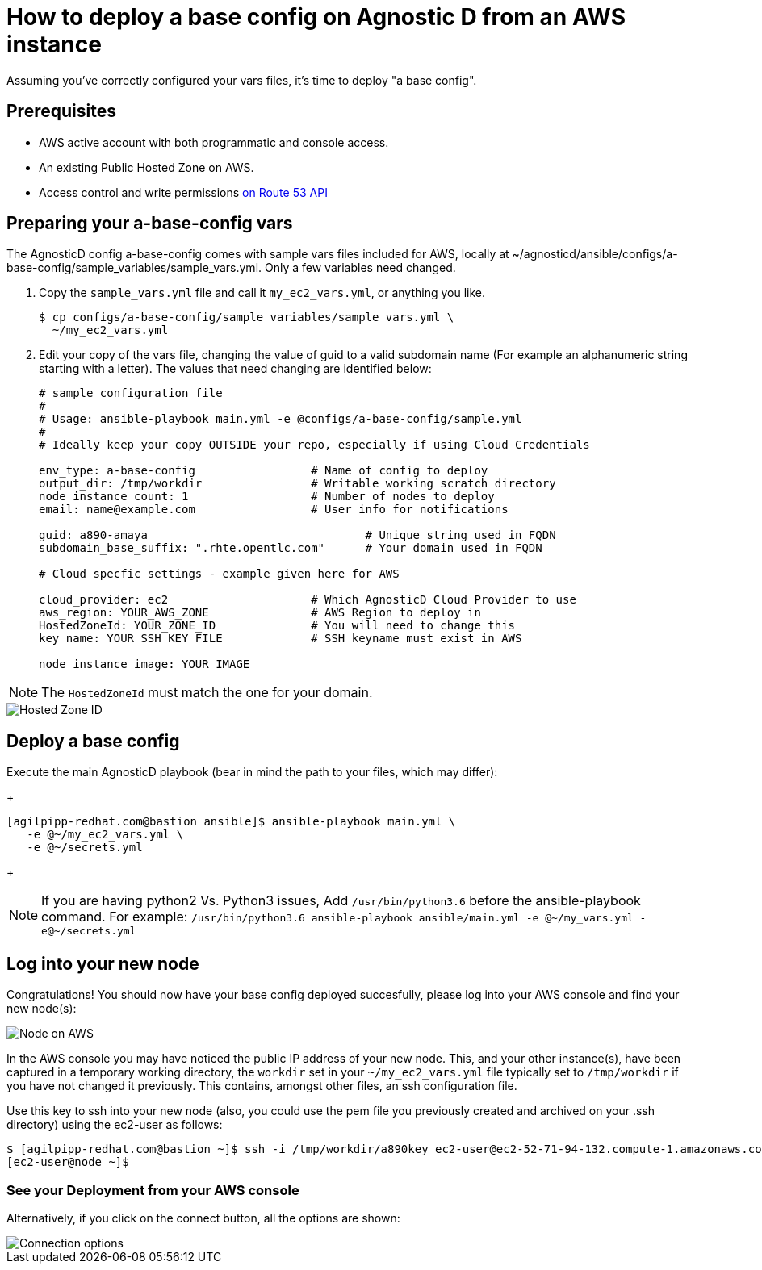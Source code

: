 
= How to deploy a base config on Agnostic D from an AWS instance

Assuming you’ve correctly configured your vars files, it’s time to deploy "a base config".

== Prerequisites

* AWS active account with both programmatic and console access.

* An existing Public Hosted Zone on AWS.

* Access control and write permissions link:https://docs.aws.amazon.com/Route53/latest/DeveloperGuide/r53-api-permissions-ref.html[on Route 53 API]

== Preparing your a-base-config vars
The AgnosticD config a-base-config comes with sample vars files included for AWS, locally at ~/agnosticd/ansible/configs/a-base-config/sample_variables/sample_vars.yml. Only a few variables need changed.

1. Copy the `sample_vars.yml` file and call it `my_ec2_vars.yml`, or anything you like.
+
[source,bash]
----
$ cp configs/a-base-config/sample_variables/sample_vars.yml \
  ~/my_ec2_vars.yml
----

2. Edit your copy of the vars file, changing the value of guid to a valid subdomain name (For example an alphanumeric string starting with a letter). The values that need changing are identified below:
+
[source,bash]
----
# sample configuration file
#
# Usage: ansible-playbook main.yml -e @configs/a-base-config/sample.yml
#
# Ideally keep your copy OUTSIDE your repo, especially if using Cloud Credentials

env_type: a-base-config                 # Name of config to deploy
output_dir: /tmp/workdir                # Writable working scratch directory
node_instance_count: 1                  # Number of nodes to deploy
email: name@example.com                 # User info for notifications

guid: a890-amaya                                # Unique string used in FQDN
subdomain_base_suffix: ".rhte.opentlc.com"      # Your domain used in FQDN

# Cloud specfic settings - example given here for AWS

cloud_provider: ec2                     # Which AgnosticD Cloud Provider to use
aws_region: YOUR_AWS_ZONE               # AWS Region to deploy in
HostedZoneId: YOUR_ZONE_ID              # You will need to change this
key_name: YOUR_SSH_KEY_FILE             # SSH keyname must exist in AWS

node_instance_image: YOUR_IMAGE
----

NOTE: The `HostedZoneId` must match the one for your domain.

image::../images/hosted_zone_id.png[Hosted Zone ID]

== Deploy a base config

Execute the main AgnosticD playbook (bear in mind the path to your files, which may differ):
+
[source,bash]
----
[agilpipp-redhat.com@bastion ansible]$ ansible-playbook main.yml \
   -e @~/my_ec2_vars.yml \ 
   -e @~/secrets.yml
----
+

NOTE: If you are having python2 Vs. Python3 issues, Add `/usr/bin/python3.6` before the ansible-playbook command. For example: `/usr/bin/python3.6 ansible-playbook ansible/main.yml -e @~/my_vars.yml -e@~/secrets.yml`

== Log into your new node

Congratulations!
You should now have your base config deployed succesfully, please log into your AWS console and find your new node(s):

image::../images/nodes_aws.png[Node on AWS]

In the AWS console you may have noticed the public IP address of your new node. This, and your other instance(s), have been captured in a temporary working directory, the `workdir` set in your `~/my_ec2_vars.yml` file typically set to `/tmp/workdir` if you have not changed it previously. This contains, amongst other files, an ssh configuration file.

Use this key to ssh into your new node (also, you could use the pem file you previously created and archived on your .ssh directory) using the ec2-user as follows:
[source,bash]
----
$ [agilpipp-redhat.com@bastion ~]$ ssh -i /tmp/workdir/a890key ec2-user@ec2-52-71-94-132.compute-1.amazonaws.com
[ec2-user@node ~]$
----

=== See your Deployment from your AWS console

Alternatively, if you click on the connect button, all the options are shown:

image::../images/connect_node_aws.png[Connection options]
